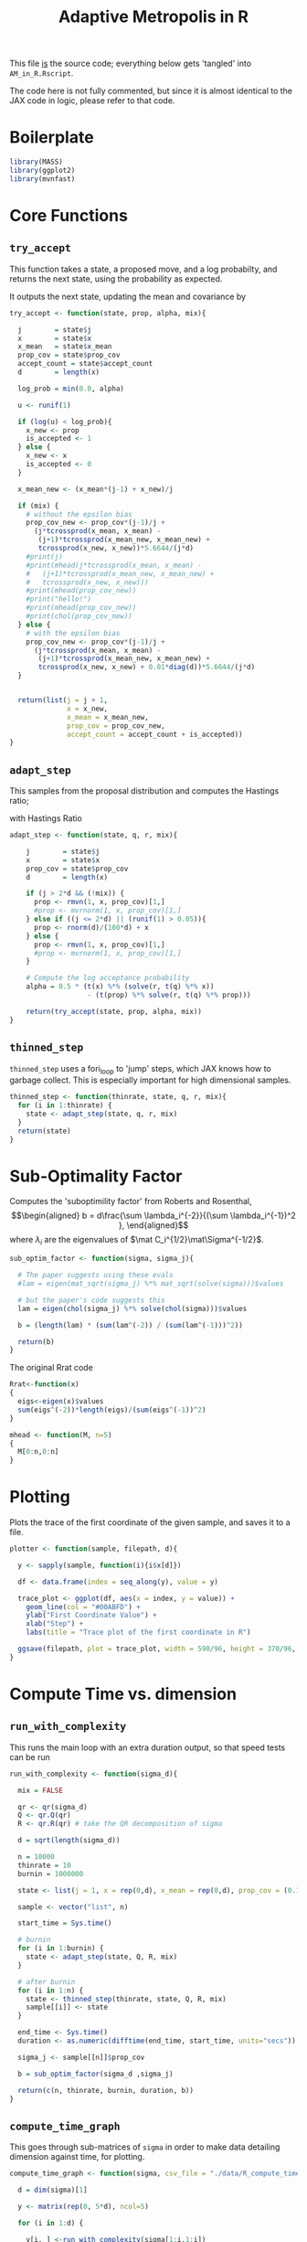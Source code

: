 
#+TITLE: Adaptive Metropolis in R

:BOILERPLATE:
#+BIBLIOGRAPHY: Bibliography.bib
#+LATEX_CLASS: article
#+LATEX_CLASS_OPTIONS: [letterpaper]
#+OPTIONS: toc:nil
#+LATEX_HEADER: \usepackage{amsmath,amsfonts,amsthm,amssymb,bm,bbm,tikz,tkz-graph}
#+LATEX_HEADER: \usetikzlibrary{arrows}
#+LATEX_HEADER: \usetikzlibrary{bayesnet}
#+LATEX_HEADER: \usetikzlibrary{matrix}
#+LATEX_HEADER: \usepackage[margin=1in]{geometry}
#+LATEX_HEADER: \usepackage[english]{babel}
#+LATEX_HEADER: \newtheorem{theorem}{Theorem}[section]
#+LATEX_HEADER: \newtheorem{corollary}[theorem]{Corollary}
#+LATEX_HEADER: \newtheorem{lemma}[theorem]{Lemma}
#+LATEX_HEADER: \newtheorem{definition}[theorem]{Definition}
#+LATEX_HEADER: \newtheorem*{remark}{Remark}
#+LATEX_HEADER: \DeclareMathOperator{\E}{\mathbb E}}
#+LATEX_HEADER: \DeclareMathOperator{\prob}{\mathbb P}
#+LATEX_HEADER: \DeclareMathOperator{\var}{\mathbb V\mathrm{ar}}
#+LATEX_HEADER: \DeclareMathOperator{\cov}{\mathbb C\mathrm{ov}}
#+LATEX_HEADER: \DeclareMathOperator{\cor}{\mathbb C\mathrm{or}}
#+LATEX_HEADER: \DeclareMathOperator{\normal}{\mathcal N}
#+LATEX_HEADER: \DeclareMathOperator{\invgam}{\mathcal{IG}}
#+LATEX_HEADER: \newcommand*{\mat}[1]{\bm{#1}}
#+LATEX_HEADER: \newcommand{\norm}[1]{\left\Vert #1 \right\Vert}
#+LATEX_HEADER: \renewcommand*{\vec}[1]{\boldsymbol{\mathbf{#1}}}
#+EXPORT_EXCLUDE_TAGS: noexport
:END:

This file _is_ the source code; everything below gets 'tangled' into ~AM_in_R.Rscript~.

The code here is not fully commented, but since it is almost identical to the JAX code in logic, please refer to that code.

* Boilerplate

#+begin_src R :session example :results none :tangle AM_in_R.Rscript
library(MASS)
library(ggplot2)
library(mvnfast)
#+end_src

* Core Functions
** ~try_accept~

This function takes a state, a proposed move, and a log probabilty, and returns the next state, using the probability as expected.

It outputs the next state, updating the mean and covariance by
\begin{align*}
\vec{\overline{X}}_t &= \frac{t-1}{t} \vec{\overline{X}}_{t-1} + \frac{1}{t} \vec X_t, \\
\mat C_{t+1} &= \frac{t-1}{t} \mat C_t + \frac{s_d}{t}(t\vec{\overline{X}}_{t-1}\vec{\overline{X}}_{t-1}^{\intercal} - (t+1)\vec{\overline{X}}_t\vec{\overline{X}}_t^{\intercal} + \vec X_t\vec X_t^{\intercal} + \epsilon \mat I_d),\quad t\geq t_0.
\end{align*}


#+begin_src R :session example :results nonee :tangle AM_in_R.Rscript
try_accept <- function(state, prop, alpha, mix){

  j        = state$j
  x        = state$x
  x_mean   = state$x_mean
  prop_cov = state$prop_cov
  accept_count = state$accept_count
  d        = length(x)

  log_prob = min(0.0, alpha)

  u <- runif(1)

  if (log(u) < log_prob){
    x_new <- prop
    is_accepted <- 1
  } else {
    x_new <- x
    is_accepted <- 0
  }

  x_mean_new <- (x_mean*(j-1) + x_new)/j

  if (mix) {
    # without the epsilon bias
    prop_cov_new <- prop_cov*(j-1)/j +
      (j*tcrossprod(x_mean, x_mean) -
       (j+1)*tcrossprod(x_mean_new, x_mean_new) +
       tcrossprod(x_new, x_new))*5.6644/(j*d)
    #print(j)
    #print(mhead(j*tcrossprod(x_mean, x_mean) -
    #   (j+1)*tcrossprod(x_mean_new, x_mean_new) +
    #   tcrossprod(x_new, x_new)))
    #print(mhead(prop_cov_new))
    #print("hello!")
    #print(mhead(prop_cov_new))
    #print(chol(prop_cov_new))
  } else {
    # with the epsilon bias
    prop_cov_new <- prop_cov*(j-1)/j +
      (j*tcrossprod(x_mean, x_mean) -
       (j+1)*tcrossprod(x_mean_new, x_mean_new) +
       tcrossprod(x_new, x_new) + 0.01*diag(d))*5.6644/(j*d)
  }
  
  
  return(list(j = j + 1,
              x = x_new,
              x_mean = x_mean_new,
              prop_cov = prop_cov_new,
              accept_count = accept_count + is_accepted))
}
#+end_src

#+RESULTS:

** ~adapt_step~

This samples from the proposal distribution and computes the Hastings ratio;
\begin{align*}
q(\vec X_t^* \mid \vec X_0, \dots, X_{t-1}) \sim \mathcal N_d (\vec X_{t-1}, \mat C_t),
\end{align*}

with Hastings Ratio
\begin{align*}
\alpha = \frac12 \left[ \vec x^{\intercal} \mat \Sigma^{-1} \vec x - \vec x^{*\intercal} \mat \Sigma^{-1}\vec x^{*}\right].
\end{align*}


#+begin_src R :session example :results none :tangle AM_in_R.Rscript
adapt_step <- function(state, q, r, mix){

    j        = state$j
    x        = state$x
    prop_cov = state$prop_cov
    d        = length(x)
  
    if (j > 2*d && (!mix)) {
      prop <- rmvn(1, x, prop_cov)[1,]
      #prop <- mvrnorm(1, x, prop_cov)[1,]
    } else if ((j <= 2*d) || (runif(1) > 0.05)){
      prop <- rnorm(d)/(100*d) + x
    } else {
      prop <- rmvn(1, x, prop_cov)[1,]
      #prop <- mvrnorm(1, x, prop_cov)[1,]
    }

    # Compute the log acceptance probability
    alpha = 0.5 * (t(x) %*% (solve(r, t(q) %*% x))
                   - (t(prop) %*% solve(r, t(q) %*% prop)))
    
    return(try_accept(state, prop, alpha, mix))
}
#+end_src

** ~thinned_step~

 ~thinned_step~ uses a fori_loop to 'jump' steps, which JAX knows how to garbage collect. This is especially important for high dimensional samples.

#+begin_src R :session example :results none :tangle AM_in_R.Rscript
thinned_step <- function(thinrate, state, q, r, mix){
  for (i in 1:thinrate) {
    state <- adapt_step(state, q, r, mix)
  }
  return(state)
}
#+end_src

* Sub-Optimality Factor

Computes the 'suboptimility factor' from Roberts and Rosenthal,
$$\begin{aligned}
b = d\frac{\sum \lambda_i^{-2}}{(\sum \lambda_i^{-1})^2 },
\end{aligned}$$
where $\lambda_{i}$ are the eigenvalues of $\mat C_i^{1/2}\mat\Sigma^{-1/2}$. 

#+begin_src R :session example :results none :tangle AM_in_R.Rscript
sub_optim_factor <- function(sigma, sigma_j){

  # The paper suggests using these evals
  #lam = eigen(mat_sqrt(sigma_j) %*% mat_sqrt(solve(sigma)))$values

  # but the paper's code suggests this
  lam = eigen(chol(sigma_j) %*% solve(chol(sigma)))$values

  b = (length(lam) * (sum(lam^(-2)) / (sum(lam^(-1)))^2))

  return(b)
}
#+end_src

The original Rrat code

#+begin_src R :session example :results none :tangle AM_in_R.Rscript
Rrat<-function(x)
{
  eigs<-eigen(x)$values
  sum(eigs^(-2))*length(eigs)/(sum(eigs^(-1))^2)
}

mhead <- function(M, n=5)
{
  M[0:n,0:n]
}
#+end_src

* Plotting

Plots the trace of the first coordinate of the given sample, and saves it to a file.

#+begin_src R :session example :results none :tangle AM_in_R.Rscript
plotter <- function(sample, filepath, d){
  
  y <- sapply(sample, function(i){i$x[d]})

  df <- data.frame(index = seq_along(y), value = y)

  trace_plot <- ggplot(df, aes(x = index, y = value)) +
    geom_line(col = "#00ABFD") +
    ylab("First Coordinate Value") +
    xlab("Step") +
    labs(title = "Trace plot of the first coordinate in R")

  ggsave(filepath, plot = trace_plot, width = 590/96, height = 370/96, dpi = 96)
}  
#+end_src

* Compute Time vs. dimension

** ~run_with_complexity~

This runs the main loop with an extra duration output, so that speed tests can be run

#+begin_src R :session example :results none :tangle AM_in_R.Rscript
run_with_complexity <- function(sigma_d){

  mix = FALSE
  
  qr <- qr(sigma_d)
  Q <- qr.Q(qr)
  R <- qr.R(qr) # take the QR decomposition of sigma

  d = sqrt(length(sigma_d))
  
  n = 10000
  thinrate = 10
  burnin = 1000000

  state <- list(j = 1, x = rep(0,d), x_mean = rep(0,d), prop_cov = (0.1)^2*diag(d)/d, 0)
  
  sample <- vector("list", n)

  start_time = Sys.time()
  
  # burnin
  for (i in 1:burnin) {
    state <- adapt_step(state, Q, R, mix)
  }

  # after burnin
  for (i in 1:n) {
    state <- thinned_step(thinrate, state, Q, R, mix)
    sample[[i]] <- state
  }

  end_time <- Sys.time()
  duration <- as.numeric(difftime(end_time, start_time, units="secs"))
  
  sigma_j <- sample[[n]]$prop_cov

  b = sub_optim_factor(sigma_d ,sigma_j)
  
  return(c(n, thinrate, burnin, duration, b))
}
#+end_src

** ~compute_time_graph~

This goes through sub-matrices of ~sigma~ in order to make data detailing dimension against time, for plotting.

#+begin_src R :session example :results none :tangle AM_in_R.Rscript
compute_time_graph <- function(sigma, csv_file = "./data/R_compute_times_v2_laptop_1.csv"){

  d = dim(sigma)[1]
  
  y <- matrix(rep(0, 5*d), ncol=5)
  
  for (i in 1:d) {

    y[i, ] <-run_with_complexity(sigma[1:i,1:i])

    print(i)
    
  }

  write.table(y, csv_file, sep = ",", col.names = FALSE, row.names = FALSE)

}
#+end_src

* Get Sigma

Some functions to read/generate target Variance matrices for use in the tests.

#+begin_src R :session example :results none :tangle AM_in_R.Rscript
generate_sigma <- function(d) {

  M <- matrix(rnorm(d^2), nrow = d)
  sigma <- solve(t(M) %*% M) 

  return(sigma)
}

read_sigma <- function(d) {

  sigma <- as.matrix(read.csv("./data/chaotic_variance.csv", header = FALSE))[1:d,1:d]  

  return(sigma[1:d,1:d])
  
}
  
#+end_src

* Mixing Tests

The R implementation of this does not seem to work. For these tests, please see the JAX version of this code

To test mixing, we compute ~b~ every 100 steps (reusing the thinning code) across a chain without burnin.

#+begin_src R :session example :results none :tangle AM_in_R.Rscript
mixing_test <- function(sigma, n=10000, thinrate=1, mix = FALSE,
                        csvfile = "./data/R_mixing_test.csv") {
  
  d = dim(sigma)[1]
  
  qr <- qr(sigma)
  Q <- qr.Q(qr)
  R <- qr.R(qr)

  state <- list(j = 1, x = rep(0,d),
                x_mean = rep(0,d),
                prop_cov = (0.1)^2*diag(d)/d,
                accept_count = 0)

  sample <- vector("list", n)

  for (i in 1:n) {
    state <- thinned_step(thinrate, state, Q, R, mix)
    sample[[i]] <- state
    if (i %% 1000 == 0) {
      print(paste("main phase", 100*i/n, "% complete"))
    }
  }

  prop_covs <- lapply(sample, function(y){y$prop_cov})
  accept_rate <- sample[[n]]$accept_count / (n*thinrate)
  
  print(paste("The acceptance rate is ", accept_rate))
  
  b_vals <- cbind(1:n*thinrate,lapply(prop_covs, function(y){sub_optim_factor(sigma, y)}))

  return(b_vals)

  write.table(b_vals, csvfile, sep = ",", col.names = FALSE, row.names = FALSE)
  
}
#+end_src

* ~main~

#+begin_src R :session example :results none :tangle AM_in_R.Rscript
main <- function(d=10, n=1000, thinrate=10, burnin=10000,
                 mix=FALSE, filepath="./Figures/trace_plot.png",
                 get_sigma = generate_sigma,
                 prog=FALSE){

  numits <- n*thinrate + burnin

  sigma <- get_sigma(d)
  
  qr <- qr(sigma)
  Q <- qr.Q(qr)
  R <- qr.R(qr)

  state <- list(j = 1, x = rep(0,d),
                x_mean = rep(0,d),
                prop_cov = (0.1)^2*diag(d)/d,
                accept_count = 0)

  sample <- vector("list", n)

  start_time <- Sys.time()

  # burn-in period
  for (i in 1:burnin) {
    state <- adapt_step(state, Q, R, mix)
    if (prog && (i %% 1000 == 0)) {
      print(paste("burnin phase", 100*i/burnin, "% complete"))
    }
  }
  
  # main sampling period
  for (i in 1:n) {
    state <- thinned_step(thinrate, state, Q, R, mix)
    sample[[i]] <- state
    if (prog && (i %% 1000 == 0)) {
      print(paste("main phase", 100*i/n, "% complete"))
    }
  }
  
  end_time <- Sys.time()
  duration <- difftime(end_time, start_time, units="secs")

  #sigma_j <- cov(do.call(rbind,
  #                       lapply(sample, function(y){y$x})))

  sigma_j <- sample[[n]]$prop_cov / (5.6644/d)
  acc_rate <- sample[[n]]$accept_count / (n*thinrate + burnin)
  
  b1 <- sub_optim_factor(sigma, diag(d))
  b2 <- sub_optim_factor(sigma ,sigma_j)

  print(paste("The optimal sampling value of x_1 is", sigma[1,1] * (5.6644/d)))
  print(paste("The actual sampling value of x_1 is", sigma_j[1,1] * (5.6644/d)))
  print(paste("The initial b value is", b1))
  print(paste("The final b value is", b2))
  print(paste("The acceptance rate is", acc_rate))
  print(paste("The computation took", as.numeric(duration), "seconds"))

  plotter(sample, filepath, 1)
  
  return(sample)
}
#+end_src

#+begin_src R :session example :results none :tangle AM_in_R.Rscript

# This code checks wether the working directory is correct, and if not, attemps
# to change it.
if (!grepl(".*/Adaptive-MCMC-in-Scala-and-JAX$", getwd(), ignore.case = TRUE)) {
  setwd("../../../")
  if (!grepl(".*/Adaptive-MCMC-in-Scala-and-JAX$", getwd(), ignore.case = TRUE)) {
    print("ERROR: Cannot find correct working directory")
  } else {
    print("Succesfully found working directory")
  }
  
} else{
  print("In correct working directory")
}

#sample <- main(filepath = "./Figures/adaptive_trace_r_d_10.png",
  #             get_sigma = read_sigma)

compute_time_graph(read_sigma(10))
#+end_src
